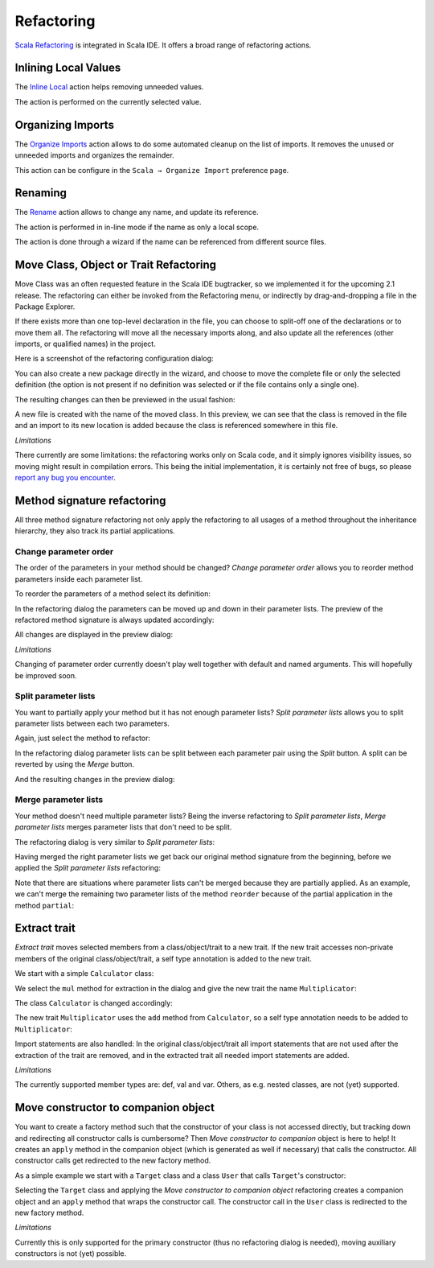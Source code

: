 Refactoring
===========

`Scala Refactoring`_ is integrated in Scala IDE. It offers a broad range of refactoring actions.

Inlining Local Values
------------------------

The `Inline Local`_ action helps removing unneeded values.

The action is performed on the currently selected value.

.. image:: images/feature-refactoring-inline-local-01.png
   :width: 100%
   :target: ../_images/feature-refactoring-inline-local-01.png

Organizing Imports
------------------

The `Organize Imports`_ action allows to do some automated cleanup on the list of imports. It removes the unused or unneeded imports and organizes the remainder.

.. image:: images/feature-refactoring-organize-import-01.png
   :width: 100%
   :target: ../_images/feature-refactoring-organize-import-01.png

This action can be configure in the ``Scala → Organize Import`` preference page.

Renaming
--------

The `Rename`_ action allows to change any name, and update its reference.

The action is performed in in-line mode if the name as only a local scope.

.. image:: images/feature-refactoring-rename-01.png
   :width: 100%
   :target: ../_images/feature-refactoring-rename-01.png

The action is done through a wizard if the name can be referenced from different source files.

.. image:: images/feature-refactoring-rename-02.png
   :width: 100%
   :target: ../_images/feature-refactoring-rename-02.png


Move Class, Object or Trait Refactoring
---------------------------------------

Move Class was an often requested feature in the Scala IDE bugtracker, so we
implemented it for the upcoming 2.1 release. The refactoring can either be
invoked from the Refactoring menu, or indirectly by drag-and-dropping a file
in the Package Explorer.

If there exists more than one top-level declaration in the file, you can choose to
split-off one of the declarations or to move them all. The refactoring will move
all the necessary imports along, and also update all the references (other
imports, or qualified names) in the project.

Here is a screenshot of the refactoring configuration dialog:

.. image:: images/move-class-configuration.png

You can also create a new package directly in the wizard, and choose to move the
complete file or only the selected definition (the option is not present if no
definition was selected or if the file contains only a single one).

The resulting changes can then be previewed in the usual fashion:

.. image:: images/move-class-preview.png

A new file is created with the name of the moved class. In this preview, we can
see that the class is removed in the file and an import to its new location is
added because the class is referenced somewhere in this file.

*Limitations*

There currently are some limitations: the refactoring works only on Scala code,
and it simply ignores visibility issues, so moving might result in compilation
errors. This being the initial implementation, it is certainly not free of bugs,
so please `report any bug you encounter
<http://scala-ide-portfolio.assembla.com/spaces/scala-ide/support/tickets>`_.


Method signature refactoring
----------------------------

All three method signature refactoring not only apply the refactoring to all usages of a method throughout the inheritance hierarchy, they also track its partial applications.

Change parameter order
~~~~~~~~~~~~~~~~~~~~~~

The order of the parameters in your method should be changed? *Change parameter order* allows you to reorder method parameters inside each parameter list.

To reorder the parameters of a method select its definition:

.. image:: images/change-order-before.png

In the refactoring dialog the parameters can be moved up and down in their parameter lists. The preview of the refactored method signature is always updated accordingly:

.. image:: images/change-order-dialog.png

All changes are displayed in the preview dialog:

.. image:: images/change-order-preview.png

*Limitations*

Changing of parameter order currently doesn't play well together with default and named arguments. This will hopefully be improved soon.


Split parameter lists
~~~~~~~~~~~~~~~~~~~~~

You want to partially apply your method but it has not enough parameter lists? *Split parameter lists* allows you to split parameter lists between each two parameters.

Again, just select the method to refactor:

.. image:: images/split-before.png

In the refactoring dialog parameter lists can be split between each parameter pair using the *Split* button. A split can be reverted by using the *Merge* button.

.. image:: images/split-dialog.png

And the resulting changes in the preview dialog:

.. image:: images/split-preview.png

Merge parameter lists
~~~~~~~~~~~~~~~~~~~~~

Your method doesn't need multiple parameter lists? Being the inverse refactoring to *Split parameter lists*, *Merge parameter lists* merges parameter lists that don't need to be split.

The refactoring dialog is very similar to *Split parameter lists*:

.. image:: images/merge-dialog.png

Having merged the right parameter lists we get back our original method signature from the beginning, before we applied the *Split parameter lists* refactoring:

.. image:: images/merge-preview.png

Note that there are situations where parameter lists can't be merged because they are partially applied. As an example, we can't merge the remaining two parameter lists of the method ``reorder`` because of the partial application in the method ``partial``:

.. image:: images/merge-not-possible.png

Extract trait
-------------

*Extract trait* moves selected members from a class/object/trait to a new trait. If the new trait accesses non-private members of the original class/object/trait, a self type annotation is added to the new trait.

We start with a simple ``Calculator`` class:

.. image:: images/extract-trait-before.png

We select the ``mul`` method for extraction in the dialog and give the new trait the name ``Multiplicator``:

.. image:: images/extract-trait-dialog.png

The class ``Calculator`` is changed accordingly:

.. image:: images/extract-trait-preview.png

The new trait ``Multiplicator`` uses the ``add`` method from ``Calculator``, so a self type annotation needs to be added to ``Multiplicator``:

.. image:: images/extract-trait-extracted.png

Import statements are also handled: In the original class/object/trait all import statements that are not used after the extraction of the trait are removed, and in the extracted trait all needed import statements are added.

*Limitations*

The currently supported member types are: def, val and var. Others, as e.g. nested classes, are not (yet) supported.

Move constructor to companion object
------------------------------------

You want to create a factory method such that the constructor of your class is not accessed directly, but tracking down and redirecting all constructor calls is cumbersome? Then *Move constructor to companion* object is here to help! It creates an ``apply`` method in the companion object (which is generated as well if necessary) that calls the constructor. All constructor calls get redirected to the new factory method.

As a simple example we start with a ``Target`` class and a class ``User`` that calls ``Target``'s constructor:

.. image:: images/move-constructor-before.png

Selecting the ``Target`` class and applying the *Move constructor to companion object* refactoring creates a companion object and an ``apply`` method that wraps the constructor call. The constructor call in the ``User`` class is redirected to the new factory method.

.. image:: images/move-constructor-preview.png

*Limitations*

Currently this is only supported for the primary constructor (thus no refactoring dialog is needed), moving auxiliary constructors is not (yet) possible.


.. _Inline Local: http://scala-refactoring.org/inline-local/
.. _Organize Imports: http://scala-refactoring.org/organize-imports/
.. _Rename: http://scala-refactoring.org/rename/
.. _Scala Refactoring: http://scala-refactoring.org/

